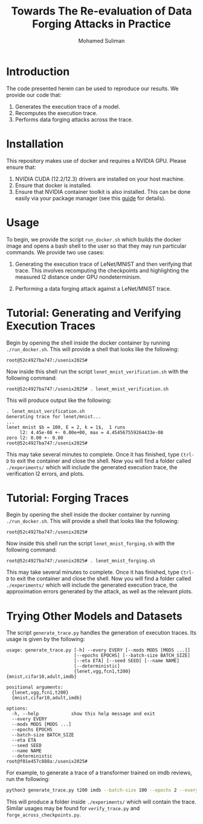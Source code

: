 #+title: Towards The Re-evaluation of Data Forging Attacks in Practice
#+author: Mohamed Suliman
#+options: toc:nil
* Introduction

The code presented herein can be used to reproduce our results. We
provide our code that:

1. Generates the execution trace of a model.
2. Recomputes the execution trace.
3. Performs data forging attacks across the trace.


* Installation
This repository makes use of docker and requires a NVIDIA GPU. Please ensure that:

1. NVIDIA CUDA (12.2/12.3) drivers are installed on your host machine.
2. Ensure that docker is installed.
3. Ensure that NVIDIA container toolkit is also installed. This can be
   done easily via your package manager (see this [[https://docs.nvidia.com/datacenter/cloud-native/container-toolkit/latest/install-guide.html][guide]] for details).



* Usage

To begin, we provide the script =run_docker.sh= which builds the
docker image and opens a bash shell to the user so that they may run
particular commands. We provide two use cases:

1. Generating the execution trace of LeNet/MNIST and then verifying
   that trace. This involves recomputing the checkpoints and
   highlighting the measured l2 distance under GPU nondeterminism.

2. Performing a data forging attack against a LeNet/MNIST trace.

* Tutorial: Generating and Verifying Execution Traces

Begin by opening the shell inside the docker container by running
=./run_docker.sh=. This will provide a shell that looks like the
following:

#+begin_example
root@52c4927ba747:/usenix2025# 
#+end_example

Now inside this shell run the script =lenet_mnist_verification.sh= with the following command:

#+begin_example
root@52c4927ba747:/usenix2025# . lenet_mnist_verification.sh
#+end_example


This will produce output like the following:

#+begin_example
. lenet_mnist_verification.sh
Generating trace for lenet/mnist...
...
lenet mnist $b = 100, E = 2, k = 1$,  1 runs
     l2: 4.45e-08 +- 0.00e+00, max = 4.454567559264433e-08
zero l2: 0.00 +- 0.00
root@52c4927ba747:/usenix2025#
#+end_example

This may take several minutes to complete. Once it has finished, type
=Ctrl-D= to exit the container and close the shell. Now you will find
a folder called =./experiments/= which will include the generated
execution trace, the verification l2 errors, and plots.


* Tutorial: Forging Traces

Begin by opening the shell inside the docker container by running
=./run_docker.sh=. This will provide a shell that looks like the
following:

#+begin_example
root@52c4927ba747:/usenix2025# 
#+end_example

Now inside this shell run the script =lenet_mnist_forging.sh= with the following command:

#+begin_example
root@52c4927ba747:/usenix2025# . lenet_mnist_forging.sh
#+end_example



This may take several minutes to complete. Once it has finished, type
=Ctrl-D= to exit the container and close the shell. Now you will find
a folder called =./experiments/= which will include the generated
execution trace, the approximation errors generated by the attack, as
well as the relevant plots.


* Trying Other Models and Datasets

The script =generate_trace.py= handles the generation of execution
traces. Its usage is given by the following:

#+begin_example
usage: generate_trace.py [-h] --every EVERY [--mods MODS [MODS ...]]
                         [--epochs EPOCHS] [--batch-size BATCH_SIZE]
                         [--eta ETA] [--seed SEED] [--name NAME]
                         [--deterministic]
                         {lenet,vgg,fcn1,t200} {mnist,cifar10,adult,imdb}

positional arguments:
  {lenet,vgg,fcn1,t200}
  {mnist,cifar10,adult,imdb}

options:
  -h, --help            show this help message and exit
  --every EVERY
  --mods MODS [MODS ...]
  --epochs EPOCHS
  --batch-size BATCH_SIZE
  --eta ETA
  --seed SEED
  --name NAME
  --deterministic
root@f01e457c888a:/usenix2025# 
#+end_example


For example, to generate a trace of a transformer trained on imdb reviews, run the following:

#+begin_src sh
python3 generate_trace.py t200 imdb --batch-size 100 --epochs 2 --every 1
#+end_src

This will produce a folder inside =./experiments/= which will contain
the trace. Similar usages may be found for =verify_trace.py= and
=forge_across_checkpoints.py=. 

